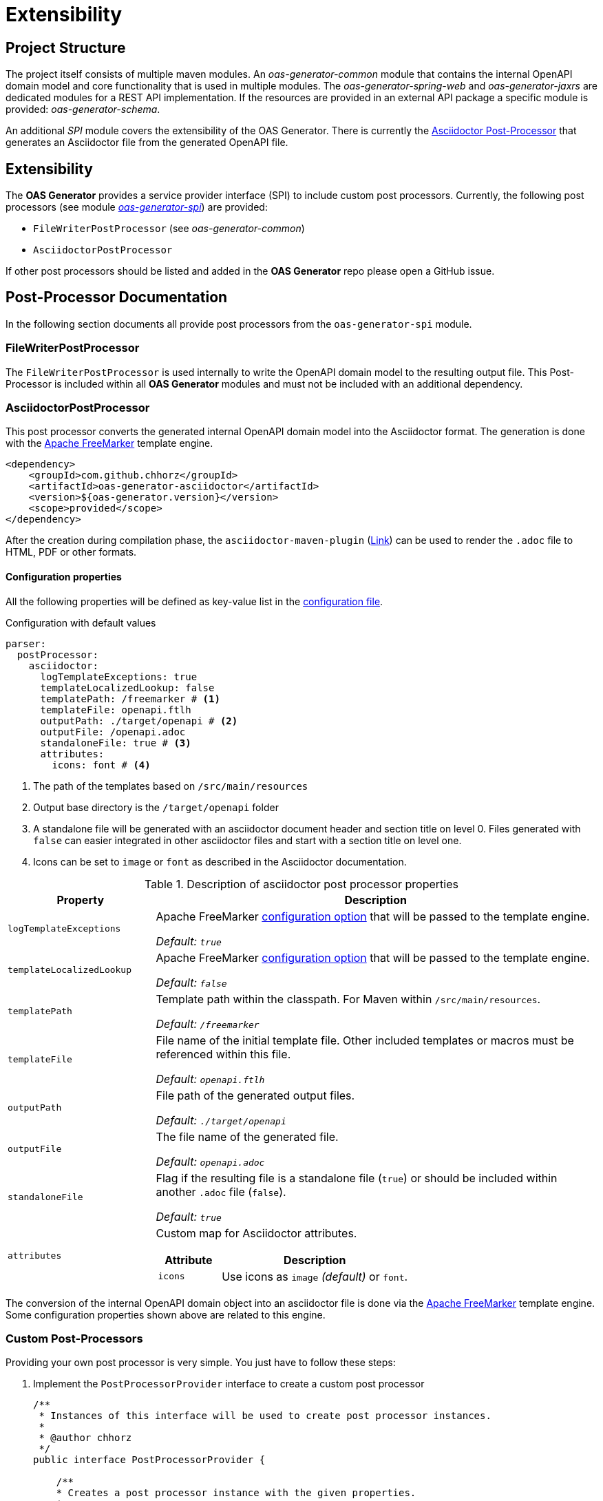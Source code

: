 = Extensibility

== Project Structure

The project itself consists of multiple maven modules.
An _oas-generator-common_ module that contains the internal OpenAPI domain model and core functionality that is used in multiple modules.
The _oas-generator-spring-web_ and _oas-generator-jaxrs_ are dedicated modules for a REST API implementation.
If the resources are provided in an external API package a specific module is provided: _oas-generator-schema_.

An additional _SPI_ module covers the extensibility of the OAS Generator.
There is currently the <<asciidoctor_postprocessor,Asciidoctor Post-Processor>> that generates an Asciidoctor file from the generated OpenAPI file.

== Extensibility

The *OAS Generator* provides a service provider interface (SPI) to include custom post processors.
Currently, the following post processors (see module link:https://github.com/chhorz/oas-generator/tree/master/oas-generator-spi[_oas-generator-spi_]) are provided:

- `FileWriterPostProcessor` (see _oas-generator-common_)
- `AsciidoctorPostProcessor`

If other post processors should be listed and added in the *OAS Generator* repo please open a GitHub issue.

[[postprocessor_documentation]]
== Post-Processor Documentation

In the following section documents all provide post processors from the `oas-generator-spi` module.

[[filewriter_postprocessor]]
=== FileWriterPostProcessor

The `FileWriterPostProcessor` is used internally to write the OpenAPI domain model to the resulting output file.
This Post-Processor is included within all *OAS Generator* modules and must not be included with an additional dependency.

[[asciidoctor_postprocessor]]
=== AsciidoctorPostProcessor

This post processor converts the generated internal OpenAPI domain model into the Asciidoctor format.
The generation is done with the link:https://freemarker.apache.org/[Apache FreeMarker] template engine.

[source,xml,subs="verbatim,attributes"]
----
<dependency>
    <groupId>com.github.chhorz</groupId>
    <artifactId>oas-generator-asciidoctor</artifactId>
    <version>${oas-generator.version}</version>
    <scope>provided</scope>
</dependency>
----

After the creation during compilation phase, the `asciidoctor-maven-plugin` (link:https://asciidoctor.org/docs/asciidoctor-maven-plugin/[Link]) can be used to render the `.adoc` file to HTML, PDF or other formats.

[[asciidoctor.properties]]
==== Configuration properties

All the following properties will be defined as key-value list in the xref:reference/configuration.adoc#configuration-file[configuration file].

.Configuration with default values
[source,yaml]
----
parser:
  postProcessor:
    asciidoctor:
      logTemplateExceptions: true
      templateLocalizedLookup: false
      templatePath: /freemarker # <1>
      templateFile: openapi.ftlh
      outputPath: ./target/openapi # <2>
      outputFile: /openapi.adoc
      standaloneFile: true # <3>
      attributes:
        icons: font # <4>
----

<1> The path of the templates based on `/src/main/resources`
<2> Output base directory is the `/target/openapi` folder
<3> A standalone file will be generated with an asciidoctor document header and section title on level 0.
Files generated with `false` can easier integrated in other asciidoctor files and start with a section title on level one.
<4> Icons can be set to `image` or `font` as described in the Asciidoctor documentation.

.Description of asciidoctor post processor properties
[options="header",frame="none",grid="rows",cols="1a,3a"]
|===
| Property | Description

| `logTemplateExceptions`
| Apache FreeMarker link:https://freemarker.apache.org/docs/pgui_quickstart_createconfiguration.html[configuration option] that will be passed to the template engine.

_Default: ``true``_

| `templateLocalizedLookup`
| Apache FreeMarker link:https://freemarker.apache.org/docs/pgui_quickstart_createconfiguration.html[configuration option] that will be passed to the template engine.

_Default: ``false``_

| `templatePath`
| Template path within the classpath.
For Maven within `/src/main/resources`.

_Default: ``/freemarker``_

| `templateFile`
| File name of the initial template file.
Other included templates or macros must be referenced within this file.

_Default: ``openapi.ftlh``_

| `outputPath`
| File path of the generated output files.

_Default: ``./target/openapi``_

| `outputFile`
| The file name of the generated file.

_Default: ``openapi.adoc``_

| `standaloneFile`
| Flag if the resulting file is a standalone file (`true`) or should be included within another `.adoc` file (`false`).

_Default: ``true``_

| `attributes`
| Custom map for Asciidoctor attributes.

[options="header",frame="none",grid="rows",cols="1a,3a"]
[cols="1a,3a"]
!===
! Attribute ! Description

! `icons`
! Use icons as `image` _(default)_ or `font`.

!===

|===

The conversion of the internal OpenAPI domain object into an asciidoctor file is done via the link:https://freemarker.apache.org/[Apache FreeMarker] template engine.
Some configuration properties shown above are related to this engine.

=== Custom Post-Processors

Providing your own post processor is very simple.
You just have to follow these steps:

. Implement the `PostProcessorProvider` interface to create a custom post processor
+
[source,java]
----
/**
 * Instances of this interface will be used to create post processor instances.
 *
 * @author chhorz
 */
public interface PostProcessorProvider {

    /**
    * Creates a post processor instance with the given properties.
    *
    * @param logUtils the oas-generator internal logging utils class
    * @param parserProperties the properties from the configuration file
    * @return an instance of the post processor
    */
    OpenAPIPostProcessor create(LogUtils logUtils, ParserProperties parserProperties);

}
----
. Implement the `OpenAPIPostProcessor` interface with the execution method you want to override.
The methods for post processor type and order also needs to be implemented.
These methods can be used to define the order in which all post processors are executed and define the type of objects the post processor should handle.
+
[source,java]
----
/**
 * This interface declares the actual post-processing method. All post-processing
 * methods that should be supported must override the default implementation within
 * this interface.
 *
 * @author chhorz
 */
public interface OpenAPIPostProcessor {

    /**
     * This method must be overridden for the actual post-processing call. Otherwise,
     * the default implementation will throw an {@link UnsupportedOperationException}.
     *
     * @param openApi the parsed {@link OpenAPI} for which the post-processing
     *                should be done
     */
    default void execute(OpenAPI openApi) {
        throw new UnsupportedOperationException(
            "PostProcessor of type "+ PostProcessorType.DOMAIN_OBJECT +" is defined but method not overridden");
    }

    /**
     * This method must be overridden for the actual post-processing call. Otherwise,
     * the default implementation will throw an {@link UnsupportedOperationException}.
     *
     * @param content           the written file content as JSON or YAML format
     * @param postProcessorType the post processor type that can be used
     *                          to distinguish calls for JSON and YAML
     */
    default void execute(String content, PostProcessorType postProcessorType) {
        throw new UnsupportedOperationException(
            "PostProcessor of type '" + postProcessorType + "' is defined but method not overridden");
    }

    /**
     * This method must be overridden for the actual post-processing call. Otherwise,
     * the default implementation will throw an {@link UnsupportedOperationException}.
     *
     * @param file              the generated json or yaml file
     * @param postProcessorType the post processor type that can be used
     *                          to distinguish calls for JSON and YAML
     */
    default void execute(Path file, PostProcessorType postProcessorType) {
        throw new UnsupportedOperationException(
            "PostProcessor of type '" + postProcessorType + "' is defined but method not overridden");
    }

    /**
     * Returns the value for the order in which the post processor should be
     * executed. Possible values are between {@code Integer.MIN_VALUE} and
     * {@code Integer.MAX_VALUE}. The processors will be executed <b>starting with
     * the highest</b> value.
     *
     * @return the order in which the post processor should be executed
     */
    int getPostProcessorOrder();

    /**
     * Defines the input types of the current post processor. The post processor is
     * executed at a different step of the generation process depending on the input
     * type.
     *
     * @return a list of input types for the post processor
     */
    List<PostProcessorType> getPostProcessorType();

}
----
. Create a file named `com.github.chhorz.openapi.common.spi.PostProcessorProvider` at `src/main/resources/META-INF/services` containing the fully qualified name of the class from step 1
+
.Directory structure
[source]
----
/src
  /main
    /resources
      /META-INF
        /services
          com.github.chhorz.openapi.common.spi.PostProcessorProvider
----
+
.File content is the full name of the custom post processor. (Example for `AsciidoctorProvider.java`)
[source]
----
com.github.chhorz.openapi.spi.asciidoctor.AsciidoctorProvider
----
+
[NOTE]
====
Otherwise, the library link:https://github.com/google/auto[Google Auto] could be used to create this file during the build process.
====

. If the post processor uses custom properties these should be placed below the parser properties as shown for the <<asciidoctor.properties, Asciidoctor Post Processor>>.
All custom property classes should extend the provided `AbstractPostProcessorProperties` class.

